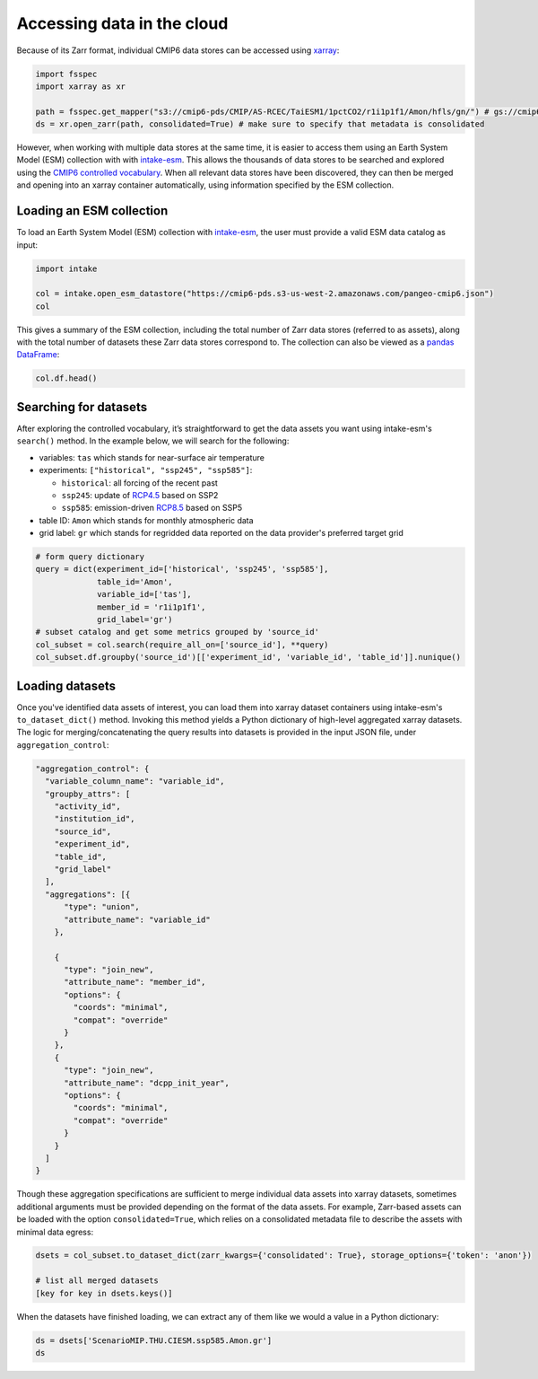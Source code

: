 Accessing data in the cloud
===========================
Because of its Zarr format, individual CMIP6 data stores can be accessed using `xarray <https://xarray.pydata.org/en/stable/>`_:

.. code-block:: python

  import fsspec
  import xarray as xr

  path = fsspec.get_mapper("s3://cmip6-pds/CMIP/AS-RCEC/TaiESM1/1pctCO2/r1i1p1f1/Amon/hfls/gn/") # gs://cmip6 for data on GCS
  ds = xr.open_zarr(path, consolidated=True) # make sure to specify that metadata is consolidated

However, when working with multiple data stores at the same time, it is easier to access them using an Earth System Model (ESM) collection with with `intake-esm <https://intake-esm.readthedocs.io/en/stable/>`_.
This allows the thousands of data stores to be searched and explored using the `CMIP6 controlled vocabulary <https://github.com/WCRP-CMIP/CMIP6_CVs>`_.
When all relevant data stores have been discovered, they can then be merged and opening into an xarray container automatically, using information specified by the ESM collection.

Loading an ESM collection
-------------------------
To load an Earth System Model (ESM) collection with `intake-esm <https://intake-esm.readthedocs.io/en/stable/>`_, the user must provide a valid ESM data catalog as input:

.. code-block:: python

  import intake

  col = intake.open_esm_datastore("https://cmip6-pds.s3-us-west-2.amazonaws.com/pangeo-cmip6.json")
  col

This gives a summary of the ESM collection, including the total number of Zarr data stores (referred to as assets), along with the total number of datasets these Zarr data stores correspond to.
The collection can also be viewed as a `pandas DataFrame <https://pandas.pydata.org/pandas-docs/stable/reference/api/pandas.DataFrame.html>`_:

.. code-block:: python

  col.df.head()

Searching for datasets
----------------------
After exploring the controlled vocabulary, it’s straightforward to get the data assets you want using intake-esm's ``search()`` method.
In the example below, we will search for the following:

- variables: ``tas`` which stands for near-surface air temperature
- experiments: ``["historical", "ssp245", "ssp585"]``:

  - ``historical``: all forcing of the recent past
  - ``ssp245``: update of `RCP4.5 <https://en.wikipedia.org/wiki/Representative_Concentration_Pathway>`_ based on SSP2
  - ``ssp585``: emission-driven `RCP8.5 <https://en.wikipedia.org/wiki/Representative_Concentration_Pathway>`_ based on SSP5

- table ID: ``Amon`` which stands for monthly atmospheric data
- grid label: ``gr`` which stands for regridded data reported on the data provider's preferred target grid

.. code-block:: python

  # form query dictionary
  query = dict(experiment_id=['historical', 'ssp245', 'ssp585'],
               table_id='Amon',
               variable_id=['tas'],
               member_id = 'r1i1p1f1',
               grid_label='gr')
  # subset catalog and get some metrics grouped by 'source_id'
  col_subset = col.search(require_all_on=['source_id'], **query)
  col_subset.df.groupby('source_id')[['experiment_id', 'variable_id', 'table_id']].nunique()

Loading datasets
----------------
Once you've identified data assets of interest, you can load them into xarray dataset containers using intake-esm's ``to_dataset_dict()`` method.
Invoking this method yields a Python dictionary of high-level aggregated xarray datasets.
The logic for merging/concatenating the query results into datasets is provided in the input JSON file, under ``aggregation_control``:

.. code-block:: json

  "aggregation_control": {
    "variable_column_name": "variable_id",
    "groupby_attrs": [
      "activity_id",
      "institution_id",
      "source_id",
      "experiment_id",
      "table_id",
      "grid_label"
    ],
    "aggregations": [{
        "type": "union",
        "attribute_name": "variable_id"
      },

      {
        "type": "join_new",
        "attribute_name": "member_id",
        "options": {
          "coords": "minimal",
          "compat": "override"
        }
      },
      {
        "type": "join_new",
        "attribute_name": "dcpp_init_year",
        "options": {
          "coords": "minimal",
          "compat": "override"
        }
      }
    ]
  }

Though these aggregation specifications are sufficient to merge individual data assets into xarray datasets, sometimes additional arguments must be provided depending on the format of the data assets.
For example, Zarr-based assets can be loaded with the option ``consolidated=True``, which relies on a consolidated metadata file to describe the assets with minimal data egress:

.. code-block:: python

  dsets = col_subset.to_dataset_dict(zarr_kwargs={'consolidated': True}, storage_options={'token': 'anon'})

  # list all merged datasets
  [key for key in dsets.keys()]

When the datasets have finished loading, we can extract any of them like we would a value in a Python dictionary:

.. code-block:: python

  ds = dsets['ScenarioMIP.THU.CIESM.ssp585.Amon.gr']
  ds
